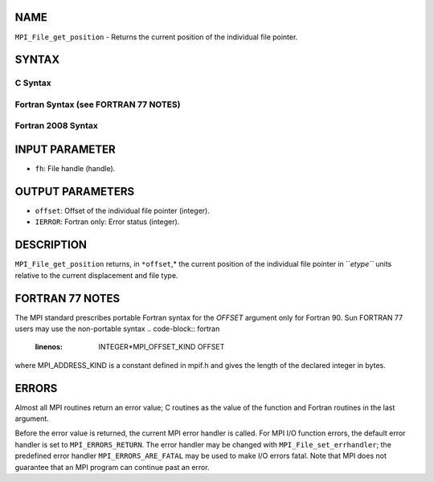 NAME
----

``MPI_File_get_position`` - Returns the current position of the
individual file pointer.

SYNTAX
------
.. code-block:: FOOBAR_ERROR
   :linenos:

C Syntax
~~~~~~~~
.. code-block:: c
   :linenos:

   #include <mpi.h>
   int MPI_File_get_position(MPI_File fh, MPI_Offset *offset)

Fortran Syntax (see FORTRAN 77 NOTES)
~~~~~~~~~~~~~~~~~~~~~~~~~~~~~~~~~~~~~
.. code-block:: c
   :linenos:

   USE MPI
   ! or the older form: INCLUDE 'mpif.h'
   MPI_FILE_GET_POSITION(FH, OFFSET, IERROR)
   	INTEGER	FH, IERROR
   	INTEGER(KIND=MPI_OFFSET_KIND)	OFFSET

Fortran 2008 Syntax
~~~~~~~~~~~~~~~~~~~
.. code-block:: fortran
   :linenos:

   USE mpi_f08
   MPI_File_get_position(fh, offset, ierror)
   	TYPE(MPI_File), INTENT(IN) :: fh
   	INTEGER(KIND=MPI_OFFSET_KIND), INTENT(OUT) :: offset
   	INTEGER, OPTIONAL, INTENT(OUT) :: ierror

INPUT PARAMETER
---------------
* ``fh``: File handle (handle).

OUTPUT PARAMETERS
-----------------
* ``offset``: Offset of the individual file pointer (integer).
* ``IERROR``: Fortran only: Error status (integer).

DESCRIPTION
-----------

``MPI_File_get_position`` returns, in ``*offset``,* the current position of the
individual file pointer in ``*etype``* units relative to the current
displacement and file type.

FORTRAN 77 NOTES
----------------

The MPI standard prescribes portable Fortran syntax for the *OFFSET*
argument only for Fortran 90. Sun FORTRAN 77 users may use the
non-portable syntax
.. code-block:: fortran
   :linenos:

        INTEGER*MPI_OFFSET_KIND OFFSET

where MPI_ADDRESS_KIND is a constant defined in mpif.h and gives the
length of the declared integer in bytes.

ERRORS
------

Almost all MPI routines return an error value; C routines as the value
of the function and Fortran routines in the last argument.

Before the error value is returned, the current MPI error handler is
called. For MPI I/O function errors, the default error handler is set to
``MPI_ERRORS_RETURN``. The error handler may be changed with
``MPI_File_set_errhandler``; the predefined error handler
``MPI_ERRORS_ARE_FATAL`` may be used to make I/O errors fatal. Note that MPI
does not guarantee that an MPI program can continue past an error.
